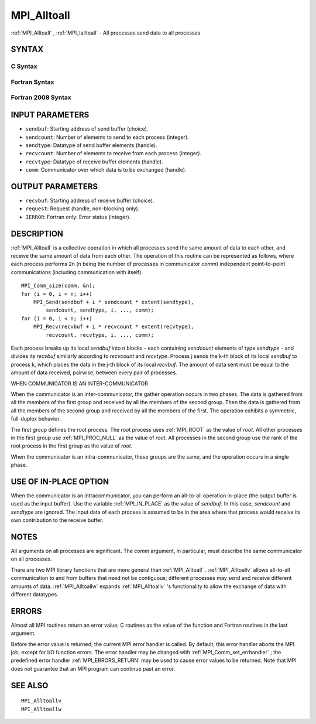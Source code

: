 .. _MPI_Alltoall:

MPI_Alltoall
~~~~~~~~~~~~

:ref:`MPI_Alltoall` , :ref:`MPI_Ialltoall`  - All processes send data to all
processes

SYNTAX
======

C Syntax
--------

.. code-block:: c
   :linenos:

   #include <mpi.h>
   int MPI_Alltoall(const void *sendbuf, int sendcount,
   	MPI_Datatype sendtype, void *recvbuf, int recvcount,
   	MPI_Datatype recvtype, MPI_Comm comm)

   int MPI_Ialltoall(const void *sendbuf, int sendcount,
   	MPI_Datatype sendtype, void *recvbuf, int recvcount,
   	MPI_Datatype recvtype, MPI_Comm comm, MPI_Request *request)

Fortran Syntax
--------------

.. code-block:: fortran
   :linenos:

   USE MPI
   ! or the older form: INCLUDE 'mpif.h'
   MPI_ALLTOALL(SENDBUF, SENDCOUNT, SENDTYPE, RECVBUF, RECVCOUNT,
   	RECVTYPE, COMM, IERROR)

   	<type>	SENDBUF(*), RECVBUF(*)
   	INTEGER	SENDCOUNT, SENDTYPE, RECVCOUNT, RECVTYPE
   	INTEGER	COMM, IERROR

   MPI_IALLTOALL(SENDBUF, SENDCOUNT, SENDTYPE, RECVBUF, RECVCOUNT,
   	RECVTYPE, COMM, REQUEST, IERROR)

   	<type>	SENDBUF(*), RECVBUF(*)
   	INTEGER	SENDCOUNT, SENDTYPE, RECVCOUNT, RECVTYPE
   	INTEGER	COMM, REQUEST, IERROR

Fortran 2008 Syntax
-------------------

.. code-block:: fortran
   :linenos:

   USE mpi_f08
   MPI_Alltoall(sendbuf, sendcount, sendtype, recvbuf, recvcount, recvtype,
   		comm, ierror)

   	TYPE(*), DIMENSION(..), INTENT(IN) :: sendbuf
   	TYPE(*), DIMENSION(..) :: recvbuf
   	INTEGER, INTENT(IN) :: sendcount, recvcount
   	TYPE(MPI_Datatype), INTENT(IN) :: sendtype, recvtype
   	TYPE(MPI_Comm), INTENT(IN) :: comm
   	INTEGER, OPTIONAL, INTENT(OUT) :: ierror

   MPI_Ialltoall(sendbuf, sendcount, sendtype, recvbuf, recvcount, recvtype,
   		comm, request, ierror)

   	TYPE(*), DIMENSION(..), INTENT(IN), ASYNCHRONOUS :: sendbuf
   	TYPE(*), DIMENSION(..), ASYNCHRONOUS :: recvbuf
   	INTEGER, INTENT(IN) :: sendcount, recvcount
   	TYPE(MPI_Datatype), INTENT(IN) :: sendtype, recvtype
   	TYPE(MPI_Comm), INTENT(IN) :: comm
   	TYPE(MPI_Request), INTENT(OUT) :: request
   	INTEGER, OPTIONAL, INTENT(OUT) :: ierror

INPUT PARAMETERS
================

* ``sendbuf``: Starting address of send buffer (choice). 

* ``sendcount``: Number of elements to send to each process (integer). 

* ``sendtype``: Datatype of send buffer elements (handle). 

* ``recvcount``: Number of elements to receive from each process (integer). 

* ``recvtype``: Datatype of receive buffer elements (handle). 

* ``comm``: Communicator over which data is to be exchanged (handle). 

OUTPUT PARAMETERS
=================

* ``recvbuf``: Starting address of receive buffer (choice). 

* ``request``: Request (handle, non-blocking only). 

* ``IERROR``: Fortran only: Error status (integer). 

DESCRIPTION
===========

:ref:`MPI_Alltoall`  is a collective operation in which all processes send the
same amount of data to each other, and receive the same amount of data
from each other. The operation of this routine can be represented as
follows, where each process performs 2n (n being the number of processes
in communicator *comm*) independent point-to-point communications
(including communication with itself).

::

   	MPI_Comm_size(comm, &n);
   	for (i = 0, i < n; i++)
   	    MPI_Send(sendbuf + i * sendcount * extent(sendtype),
   	        sendcount, sendtype, i, ..., comm);
   	for (i = 0, i < n; i++)
   	    MPI_Recv(recvbuf + i * recvcount * extent(recvtype),
   	        recvcount, recvtype, i, ..., comm);

Each process breaks up its local *sendbuf* into n blocks - each
containing *sendcount* elements of type *sendtype* - and divides its
*recvbuf* similarly according to *recvcount* and *recvtype*. Process j
sends the k-th block of its local *sendbuf* to process k, which places
the data in the j-th block of its local *recvbuf*. The amount of data
sent must be equal to the amount of data received, pairwise, between
every pair of processes.

WHEN COMMUNICATOR IS AN INTER-COMMUNICATOR

When the communicator is an inter-communicator, the gather operation
occurs in two phases. The data is gathered from all the members of the
first group and received by all the members of the second group. Then
the data is gathered from all the members of the second group and
received by all the members of the first. The operation exhibits a
symmetric, full-duplex behavior.

The first group defines the root process. The root process uses :ref:`MPI_ROOT` 
as the value of *root*. All other processes in the first group use
:ref:`MPI_PROC_NULL`  as the value of *root*. All processes in the second group
use the rank of the root process in the first group as the value of
*root*.

When the communicator is an intra-communicator, these groups are the
same, and the operation occurs in a single phase.

USE OF IN-PLACE OPTION
======================

When the communicator is an intracommunicator, you can perform an
all-to-all operation in-place (the output buffer is used as the input
buffer). Use the variable :ref:`MPI_IN_PLACE`  as the value of *sendbuf*. In
this case, *sendcount* and *sendtype* are ignored. The input data of
each process is assumed to be in the area where that process would
receive its own contribution to the receive buffer.

NOTES
=====

All arguments on all processes are significant. The *comm* argument, in
particular, must describe the same communicator on all processes.

There are two MPI library functions that are more general than
:ref:`MPI_Alltoall` . :ref:`MPI_Alltoallv`  allows all-to-all communication to and from
buffers that need not be contiguous; different processes may send and
receive different amounts of data. :ref:`MPI_Alltoallw`  expands :ref:`MPI_Alltoallv` 's
functionality to allow the exchange of data with different datatypes.

ERRORS
======

Almost all MPI routines return an error value; C routines as the value
of the function and Fortran routines in the last argument.

Before the error value is returned, the current MPI error handler is
called. By default, this error handler aborts the MPI job, except for
I/O function errors. The error handler may be changed with
:ref:`MPI_Comm_set_errhandler` ; the predefined error handler :ref:`MPI_ERRORS_RETURN` 
may be used to cause error values to be returned. Note that MPI does not
guarantee that an MPI program can continue past an error.

SEE ALSO
========

::

   MPI_Alltoallv
   MPI_Alltoallw

.. seealso:: :ref:`MPI_Ialltoall` :ref:`MPI_Alltoallv` :ref:`MPI_Alltoallw` :ref:`MPI_Comm_set_errhandler`
